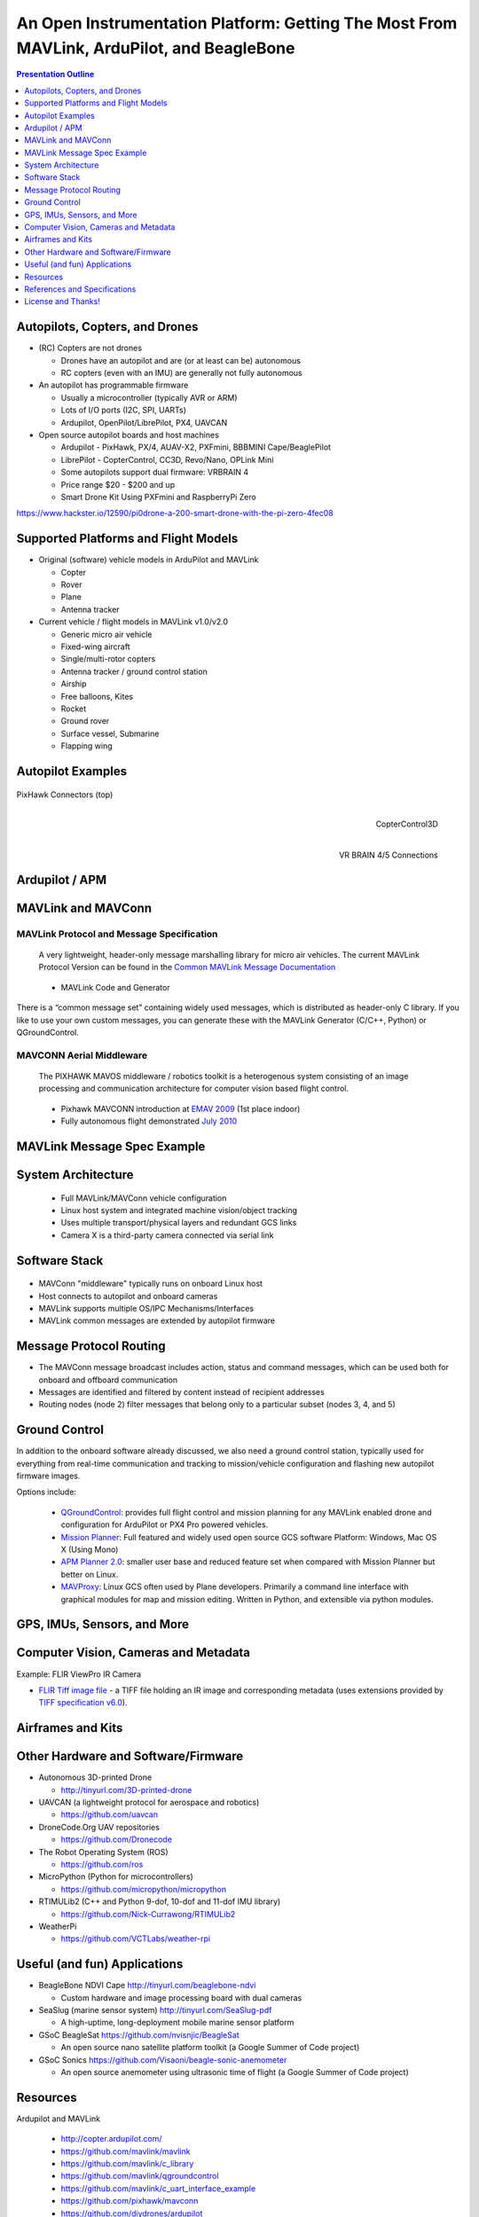 .. -*- coding: utf-8 -*-

############################################################################################
 An Open Instrumentation Platform: Getting The Most From MAVLink, ArduPilot, and BeagleBone
############################################################################################

.. image:: images/bb-ndvi.jpg
   :align: center
   :width: 75%
.. Make Magazine: Boston’s 3D Printed Drones Meet Up, by Matt Stultz
   http://makezine.com/2014/12/17/bostons-3d-printed-drones-meet-up/
   or
   https://publiclab.org/notes/gpenzo/03-25-2015/ndvi-cape-for-the-beagle-bone

.. contents:: Presentation Outline
   :depth: 1

.. raw:: pdf

   SetPageCounter

Autopilots, Copters, and Drones
===============================

* (RC) Copters are not drones

  * Drones have an autopilot and are (or at least can be) autonomous
  * RC copters (even with an IMU) are generally not fully autonomous

* An autopilot has programmable firmware

  * Usually a microcontroller (typically AVR or ARM)
  * Lots of I/O ports (I2C, SPI, UARTs)
  * Ardupilot, OpenPilot/LibrePilot, PX4, UAVCAN

* Open source autopilot boards and host machines

  * Ardupilot - PixHawk, PX/4, AUAV-X2, PXFmini, BBBMINI Cape/BeaglePilot
  * LibrePilot - CopterControl, CC3D, Revo/Nano, OPLink Mini
  * Some autopilots support dual firmware: VRBRAIN 4
  * Price range $20 - $200 and up
  * Smart Drone Kit Using PXFmini and RaspberryPi Zero

https://www.hackster.io/12590/pi0drone-a-200-smart-drone-with-the-pi-zero-4fec08

Supported Platforms and Flight Models
=====================================

* Original (software) vehicle models in ArduPilot and MAVLink

  - Copter
  - Rover
  - Plane
  - Antenna tracker

* Current vehicle / flight models in MAVLink v1.0/v2.0

  - Generic micro air vehicle
  - Fixed-wing aircraft
  - Single/multi-rotor copters
  - Antenna tracker / ground control station
  - Airship
  - Free balloons, Kites
  - Rocket
  - Ground rover
  - Surface vessel, Submarine
  - Flapping wing

.. raw:: pdf

   PageBreak twoColumn

Autopilot Examples
==================

.. figure:: images/pixhawk_connectors_top.png
   :width: 100%
   :align: center

   PixHawk Connectors (top)

.. raw:: pdf

   FrameBreak

.. figure:: images/cc3D.jpg
   :width: 50%
   :align: right

   CopterControl3D

.. raw:: pdf

   Spacer 0 1cm

.. figure:: images/vrbrainpinout3-0.jpg
   :width: 70%
   :align: right

   VR BRAIN 4/5 Connections

.. raw:: pdf

   PageBreak cutePage

Ardupilot / APM
===============

.. figure:: images/ardupilot_matrix.png
   :width: 90%
   :align: center


MAVLink and MAVConn
===================

MAVLink Protocol and Message Specification
------------------------------------------

.. pull-quote::
   
   A very lightweight, header-only message marshalling library for micro air vehicles.
   The current MAVLink Protocol Version can be found in the `Common MAVLink Message Documentation`_

..

  * MAVLink Code and Generator

There is a “common message set” containing widely used messages, which is distributed
as header-only C library. If you like to use your own custom messages, you can generate
these with the MAVLink Generator (C/C++, Python) or QGroundControl. 

MAVCONN Aerial Middleware
-------------------------

.. pull-quote::

   The PIXHAWK MAVOS middleware / robotics toolkit is a heterogenous system
   consisting of an image processing and communication architecture for computer
   vision based flight control.

..

  * Pixhawk MAVCONN introduction at `EMAV 2009`_ (1st place indoor)
  * Fully autonomous flight demonstrated `July 2010`_

.. _EMAV 2009: https://pixhawk.ethz.ch/overview/awards
.. _July 2010: https://pixhawk.ethz.ch/micro_air_vehicle/quadrotor/cheetah
.. _Common MAVLink Message Documentation: http://mavlink.org/messages/common


MAVLink Message Spec Example
============================

.. figure:: images/mavlink_protocol_docs.png
   :width: 90%
   :align: center


System Architecture
===================

.. raw:: pdf

   Spacer 0 4mm

.. image:: images/mavlink_protocol_links.png
   :align: center
   :scale: 60%

.. raw:: pdf

   Spacer 0 4mm

..

  * Full MAVLink/MAVConn vehicle configuration
  * Linux host system and integrated machine vision/object tracking
  * Uses multiple transport/physical layers and redundant GCS links
  * Camera X is a third-party camera connected via serial link

Software Stack
==============

.. raw:: pdf

   Spacer 0 4mm

.. figure:: images/mavlink_stack.png
   :scale: 95%

.. raw:: pdf

   Spacer 0 1cm

* MAVConn "middleware" typically runs on onboard Linux host
* Host connects to autopilot and onboard cameras
* MAVLink supports multiple OS/IPC Mechanisms/Interfaces
* MAVLink common messages are extended by autopilot firmware

Message Protocol Routing
========================

.. image:: images/message_routing.png
   :scale: 35%

.. raw:: pdf

   Spacer 0 4mm

* The MAVConn message broadcast includes action, status and command
  messages, which can be used both for onboard and offboard communication
* Messages are identified and filtered by content instead of recipient addresses
* Routing nodes (node 2) filter messages that belong only to a particular
  subset (nodes 3, 4, and 5)


Ground Control
==============

In addition to the onboard software already discussed, we also need a ground
control station, typically used for everything from real-time communication
and tracking to mission/vehicle configuration and flashing new autopilot
firmware images.

Options include:

  * `QGroundControl`_: provides full flight control and mission planning for any
    MAVLink enabled drone and configuration for ArduPilot or PX4 Pro powered vehicles.
  * `Mission Planner`_:  Full featured and widely used open source GCS software
    Platform: Windows, Mac OS X (Using Mono)
  * `APM Planner 2.0`_: smaller user base and reduced feature set when compared with
    Mission Planner but better on Linux.
  * `MAVProxy`_: Linux GCS often used by Plane developers. Primarily a command line
    interface with graphical modules for map and mission editing. Written in Python,
    and extensible via python modules.

.. _QGroundControl: http://www.qgroundcontrol.org/
.. _Mission Planner: https://github.com/ArduPilot/MissionPlanner
.. _APM Planner 2.0: https://github.com/ArduPilot/apm_planner
.. _MAVProxy: https://github.com/ArduPilot/MAVProxy


GPS, IMUs, Sensors, and More
============================

Computer Vision, Cameras and Metadata
=====================================



Example: FLIR ViewPro IR Camera

* `FLIR Tiff image file`_ - a TIFF file holding an IR image and corresponding metadata
  (uses extensions provided by `TIFF specification v6.0`_).

.. _FLIR Tiff image file: http://www.flir.com/uploadedFiles/sUAS/Products/Vue-Pro/FLIR-Interface-Requirements-TIFF.pdf
.. _TIFF specification v6.0: http://partners.adobe.com/public/developer/en/tiff/TIFF6.pdf



.. raw:: pdf

   PageBreak twoColumn


Airframes and Kits
==================

.. image:: images/1.jpg
   :align: center
   :width: 75%

.. raw:: pdf

   Spacer 0 1cm

.. image:: images/2.jpg
   :align: center
   :width: 75%

.. raw:: pdf

   FrameBreak

.. raw:: pdf

   Spacer 0 2cm

.. image:: images/make-a-drone.jpg
   :align: center
   :width: 75%

.. raw:: pdf

   Spacer 0 1cm

.. image:: images/pizero-apm-kit.jpg
   :align: center
   :width: 75%

.. raw:: pdf

   PageBreak cutePage


Other Hardware and Software/Firmware
====================================

* Autonomous 3D-printed Drone

  - http://tinyurl.com/3D-printed-drone

* UAVCAN (a lightweight protocol for aerospace and robotics)

  - https://github.com/uavcan

* DroneCode.Org UAV repositories

  - https://github.com/Dronecode

* The Robot Operating System (ROS)

  - https://github.com/ros

* MicroPython (Python for microcontrollers)

  - https://github.com/micropython/micropython

* RTIMULib2 (C++ and Python 9-dof, 10-dof and 11-dof IMU library)

  - https://github.com/Nick-Currawong/RTIMULib2

* WeatherPi

  - https://github.com/VCTLabs/weather-rpi


Useful (and fun) Applications
=============================

* BeagleBone NDVI Cape  http://tinyurl.com/beaglebone-ndvi

  - Custom hardware and image processing board with dual cameras

* SeaSlug (marine sensor system)  http://tinyurl.com/SeaSlug-pdf

  - A high-uptime, long-deployment mobile marine sensor platform

* GSoC BeagleSat  https://github.com/nvisnjic/BeagleSat

  - An open source nano satellite platform toolkit (a Google Summer of Code project)

* GSoC Sonics https://github.com/Visaoni/beagle-sonic-anemometer

  - An open source anemometer using ultrasonic time of flight (a Google Summer of Code project)


Resources
=========

Ardupilot and MAVLink

  * http://copter.ardupilot.com/
  * https://github.com/mavlink/mavlink
  * https://github.com/mavlink/c_library
  * https://github.com/mavlink/qgroundcontrol
  * https://github.com/mavlink/c_uart_interface_example
  * https://github.com/pixhawk/mavconn
  * https://github.com/diydrones/ardupilot
  * http://tinyurl.com/FLIR-TIFF-MAVLink

Additional Resources

  * https://www.dronecode.org/
  * https://www.librepilot.org/
  * http://dev.ardupilot.com/wiki/building-px4-for-linux-with-make/
  * http://copter.ardupilot.com/wiki/build-your-own-multicopter/
  * http://www.instructables.com/id/DIY-Drones/

References and Specifications
=============================

.. line-block::

       **Huang, Olson and Moore**, Lightweight Communications and Marshalling
           for Low-latency Interprocess Communication. MIT CSAIL Technical
           Report, 2009.
   
       **Lorenz Meier, Petri Tanskanen, Lionel Heng, Gim Hee Lee, Friedrich**
           **Fraundorfer, and Marc Pollefeys**.  Pixhawk: A micro aerial vehicle
           design for autonomous flight using onboard computer vision.
           Autonomous Robots (AURO), 2012.
   
       The canonical MAVLink Common Message Set is common.xml, which defines both the software interface and the `MAVLINK Common Message Set documentation`_.
      
       The ArduPilot "Copter" interface variant is defined in the `ArduCopter GCS_Mavlink.cpp`_ source file.
   
       The `Exif 2.3 Specification`_ - Exchangeable image file format for digital still cameras: Exif Version 2.3, Revised on December, 2012, Camera & Imaging Products Association.
   
       The `XMP 1.0 Specification`_ - XMP Specification, `Part 1`_ (April, 2012), `Part 2`_ (November 2014), `Part 3`_ (November 2014), Adobe Developers Association.


.. _MAVLINK Common Message Set documentation: https://pixhawk.ethz.ch/mavlink/
.. _ArduCopter GCS_Mavlink.cpp: https://github.com/diydrones/ardupilot/blob/Copter-3.3/ArduCopter/GCS_Mavlink.cpp
.. _Exif 2.3 Specification: http://www.cipa.jp/std/documents/e/DC-008-2012_E.pdf
.. _XMP 1.0 Specification: http://www.adobe.com/products/xmp.html
.. _Part 1: http://wwwimages.adobe.com/content/dam/Adobe/en/devnet/xmp/pdfs/XMP%20SDK%20Release%20cc-2014-12/XMPSpecificationPart1.pdf
.. _Part 2: http://wwwimages.adobe.com/content/dam/Adobe/en/devnet/xmp/pdfs/XMP%20SDK%20Release%20cc-2014-12/XMPSpecificationPart2.pdf
.. _Part 3: http://wwwimages.adobe.com/content/dam/Adobe/en/devnet/xmp/pdfs/XMP%20SDK%20Release%20cc-2014-12/XMPSpecificationPart3.pdf


License and Thanks!
===================

:Author: Stephen L Arnold
:Contact: answers@vctlabs.com
:Revision: 0.2
:Date: |date|, |time| PST8PDT
:License: `CC-Attribution-ShareAlike`_
:Copyright: 2016 `VCT Labs, Inc.`_

.. _CC-Attribution-ShareAlike: http://creativecommons.org/licenses/by-sa/3.0/
.. _VCT Labs, Inc.: http://www.vctlabs.com

.. raw:: pdf

   Spacer 0 5mm

.. image:: images/cc3.png
   :align: left
   :width: .5in

.. |date| date::
.. |time| date:: %H:%M


